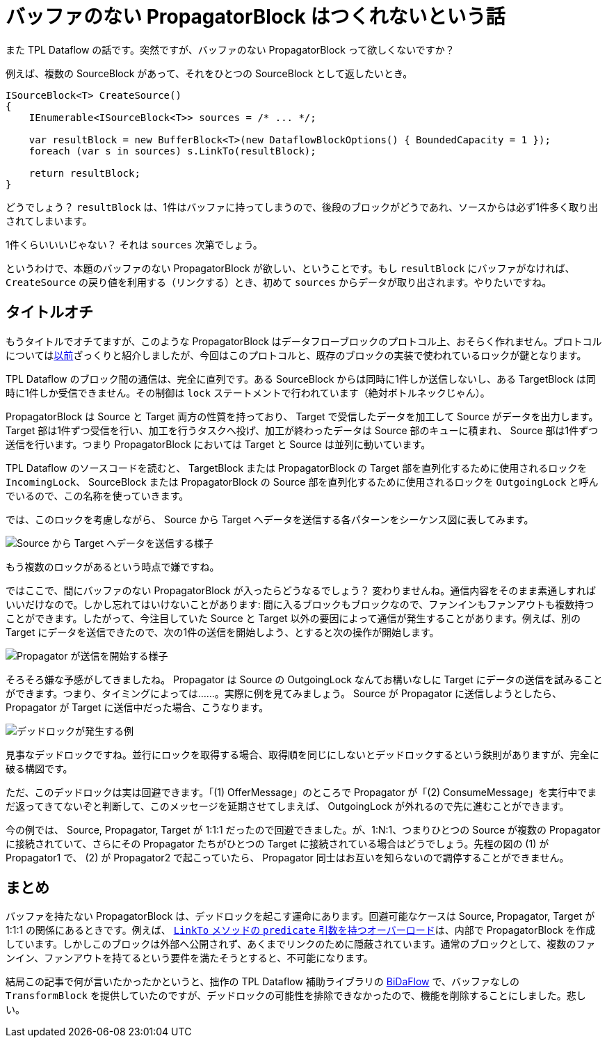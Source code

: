 = バッファのない PropagatorBlock はつくれないという話
:pubdate: 2021-03-23T03:44+09:00
:keywords: C#
:thumbnail: https://cdn-ak.f.st-hatena.com/images/fotolife/a/azyobuzin/20210323/20210323033433.png

また TPL Dataflow の話です。突然ですが、バッファのない PropagatorBlock って欲しくないですか？

例えば、複数の SourceBlock があって、それをひとつの SourceBlock として返したいとき。

[source,cs]
----
ISourceBlock<T> CreateSource()
{
    IEnumerable<ISourceBlock<T>> sources = /* ... */;

    var resultBlock = new BufferBlock<T>(new DataflowBlockOptions() { BoundedCapacity = 1 });
    foreach (var s in sources) s.LinkTo(resultBlock);

    return resultBlock;
}
----

どうでしょう？ `resultBlock` は、1件はバッファに持ってしまうので、後段のブロックがどうであれ、ソースからは必ず1件多く取り出されてしまいます。

1件くらいいいじゃない？ それは `sources` 次第でしょう。

というわけで、本題のバッファのない PropagatorBlock が欲しい、ということです。もし `resultBlock` にバッファがなければ、 `CreateSource` の戻り値を利用する（リンクする）とき、初めて `sources` からデータが取り出されます。やりたいですね。

== タイトルオチ

もうタイトルでオチてますが、このような PropagatorBlock はデータフローブロックのプロトコル上、おそらく作れません。プロトコルについてはlink:https://blog.azyobuzi.net/2020/04/30/01-reactivestreams/[以前]ざっくりと紹介しましたが、今回はこのプロトコルと、既存のブロックの実装で使われているロックが鍵となります。

TPL Dataflow のブロック間の通信は、完全に直列です。ある SourceBlock からは同時に1件しか送信しないし、ある TargetBlock は同時に1件しか受信できません。その制御は `lock` ステートメントで行われています（絶対ボトルネックじゃん）。

PropagatorBlock は Source と Target 両方の性質を持っており、 Target で受信したデータを加工して Source がデータを出力します。 Target 部は1件ずつ受信を行い、加工を行うタスクへ投げ、加工が終わったデータは Source 部のキューに積まれ、 Source 部は1件ずつ送信を行います。つまり PropagatorBlock においては Target と Source は並列に動いています。

TPL Dataflow のソースコードを読むと、 TargetBlock または PropagatorBlock の Target 部を直列化するために使用されるロックを `IncomingLock`、 SourceBlock または PropagatorBlock の Source 部を直列化するために使用されるロックを `OutgoingLock` と呼んでいるので、この名称を使っていきます。

では、このロックを考慮しながら、 Source から Target へデータを送信する各パターンをシーケンス図に表してみます。

image::basicoffer.svg[Source から Target へデータを送信する様子]

もう複数のロックがあるという時点で嫌ですね。

ではここで、間にバッファのない PropagatorBlock が入ったらどうなるでしょう？ 変わりませんね。通信内容をそのまま素通しすればいいだけなので。しかし忘れてはいけないことがあります: 間に入るブロックもブロックなので、ファンインもファンアウトも複数持つことができます。したがって、今注目していた Source と Target 以外の要因によって通信が発生することがあります。例えば、別の Target にデータを送信できたので、次の1件の送信を開始しよう、とすると次の操作が開始します。

image::offerbypropagator.svg[Propagator が送信を開始する様子]

そろそろ嫌な予感がしてきましたね。 Propagator は Source の OutgoingLock なんてお構いなしに Target にデータの送信を試みることができます。つまり、タイミングによっては……。実際に例を見てみましょう。 Source が Propagator に送信しようとしたら、 Propagator が Target に送信中だった場合、こうなります。

image::deadlock1.svg[デッドロックが発生する例]

見事なデッドロックですね。並行にロックを取得する場合、取得順を同じにしないとデッドロックするという鉄則がありますが、完全に破る構図です。

ただ、このデッドロックは実は回避できます。「(1) OfferMessage」のところで Propagator が「(2) ConsumeMessage」を実行中でまだ返ってきてないぞと判断して、このメッセージを延期させてしまえば、 OutgoingLock が外れるので先に進むことができます。

今の例では、 Source, Propagator, Target が 1:1:1 だったので回避できました。が、1:N:1、つまりひとつの Source が複数の Propagator に接続されていて、さらにその Propagator たちがひとつの Target に接続されている場合はどうでしょう。先程の図の (1) が Propagator1 で、 (2) が Propagator2 で起こっていたら、 Propagator 同士はお互いを知らないので調停することができません。

== まとめ

バッファを持たない PropagatorBlock は、デッドロックを起こす運命にあります。回避可能なケースは Source, Propagator, Target が 1:1:1 の関係にあるときです。例えば、 link:https://docs.microsoft.com/ja-jp/dotnet/api/system.threading.tasks.dataflow.dataflowblock.linkto?view=net-5.0#System_Threading_Tasks_Dataflow_DataflowBlock_LinkTo\__1_System_Threading_Tasks_Dataflow_ISourceBlock\___0\__System_Threading_Tasks_Dataflow_ITargetBlock___0\__System_Predicate___0__[`LinkTo` メソッドの `predicate` 引数を持つオーバーロード]は、内部で PropagatorBlock を作成しています。しかしこのブロックは外部へ公開されず、あくまでリンクのために隠蔽されています。通常のブロックとして、複数のファンイン、ファンアウトを持てるという要件を満たそうとすると、不可能になります。

結局この記事で何が言いたかったかというと、拙作の TPL Dataflow 補助ライブラリの link:https://github.com/azyobuzin/BiDaFlow[BiDaFlow] で、バッファなしの `TransformBlock` を提供していたのですが、デッドロックの可能性を排除できなかったので、機能を削除することにしました。悲しい。
